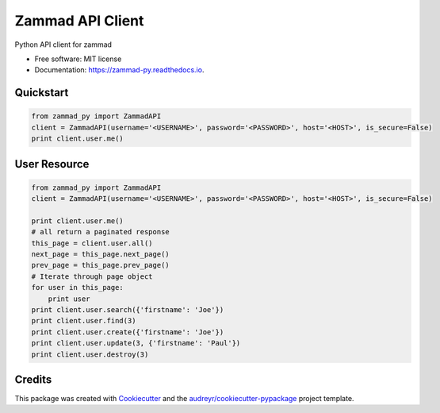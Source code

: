 =================
Zammad API Client
=================


.. image:: https://img.shields.io/pypi/v/zammad_py.svg
        :target: https://pypi.python.org/pypi/zammad_py

.. image:: https://img.shields.io/travis/joeirimpan/zammad_py.svg
        :target: https://travis-ci.org/joeirimpan/zammad_py

.. image:: https://readthedocs.org/projects/zammad-py/badge/?version=latest
        :target: https://zammad-py.readthedocs.io/en/latest/?badge=latest
        :alt: Documentation Status

.. image:: https://pyup.io/repos/github/joeirimpan/zammad_py/shield.svg
     :target: https://pyup.io/repos/github/joeirimpan/zammad_py/
     :alt: Updates


Python API client for zammad

* Free software: MIT license
* Documentation: https://zammad-py.readthedocs.io.


Quickstart
----------

.. code-block:: python

    from zammad_py import ZammadAPI
    client = ZammadAPI(username='<USERNAME>', password='<PASSWORD>', host='<HOST>', is_secure=False)
    print client.user.me()


User Resource
-------------

.. code-block:: python

    from zammad_py import ZammadAPI
    client = ZammadAPI(username='<USERNAME>', password='<PASSWORD>', host='<HOST>', is_secure=False)

    print client.user.me()
    # all return a paginated response
    this_page = client.user.all()
    next_page = this_page.next_page()
    prev_page = this_page.prev_page()
    # Iterate through page object
    for user in this_page:
        print user
    print client.user.search({'firstname': 'Joe'})
    print client.user.find(3)
    print client.user.create({'firstname': 'Joe'})
    print client.user.update(3, {'firstname': 'Paul'})
    print client.user.destroy(3)


Credits
---------

This package was created with Cookiecutter_ and the `audreyr/cookiecutter-pypackage`_ project template.

.. _Cookiecutter: https://github.com/audreyr/cookiecutter
.. _`audreyr/cookiecutter-pypackage`: https://github.com/audreyr/cookiecutter-pypackage

